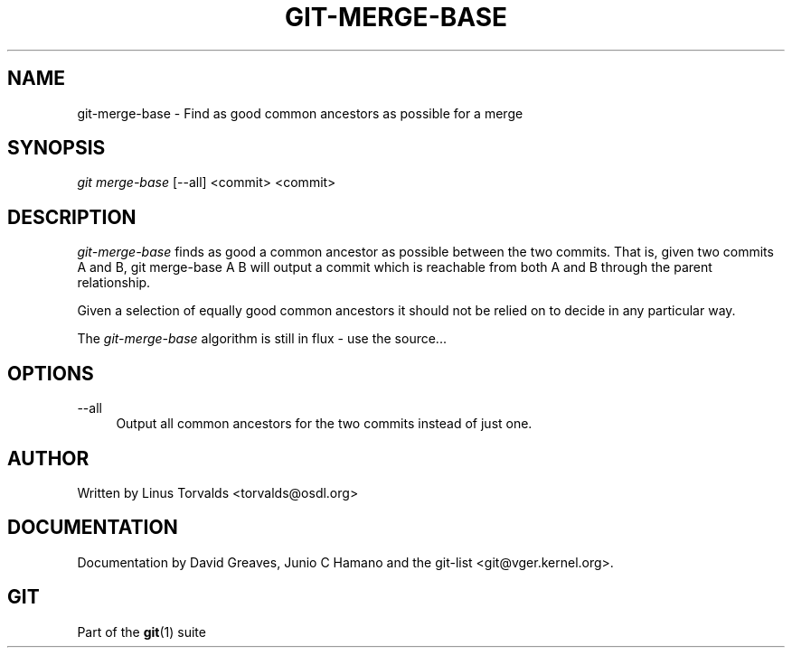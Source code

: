 .\"     Title: git-merge-base
.\"    Author: 
.\" Generator: DocBook XSL Stylesheets v1.73.2 <http://docbook.sf.net/>
.\"      Date: 07/06/2008
.\"    Manual: Git Manual
.\"    Source: Git 1.5.6.2.212.g08b5
.\"
.TH "GIT\-MERGE\-BASE" "1" "07/06/2008" "Git 1\.5\.6\.2\.212\.g08b5" "Git Manual"
.\" disable hyphenation
.nh
.\" disable justification (adjust text to left margin only)
.ad l
.SH "NAME"
git-merge-base - Find as good common ancestors as possible for a merge
.SH "SYNOPSIS"
\fIgit merge\-base\fR [\-\-all] <commit> <commit>
.SH "DESCRIPTION"
\fIgit\-merge\-base\fR finds as good a common ancestor as possible between the two commits\. That is, given two commits A and B, git merge\-base A B will output a commit which is reachable from both A and B through the parent relationship\.

Given a selection of equally good common ancestors it should not be relied on to decide in any particular way\.

The \fIgit\-merge\-base\fR algorithm is still in flux \- use the source\&...
.SH "OPTIONS"
.PP
\-\-all
.RS 4
Output all common ancestors for the two commits instead of just one\.
.RE
.SH "AUTHOR"
Written by Linus Torvalds <torvalds@osdl\.org>
.SH "DOCUMENTATION"
Documentation by David Greaves, Junio C Hamano and the git\-list <git@vger\.kernel\.org>\.
.SH "GIT"
Part of the \fBgit\fR(1) suite

